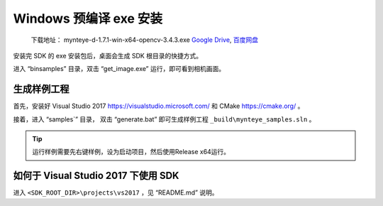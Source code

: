 .. role:: raw-latex(raw)
   :format: latex
..

.. _install_exe_win:

Windows 预编译 exe 安装
=======================

   下载地址： mynteye-d-1.7.1-win-x64-opencv-3.4.3.exe `Google
   Drive <https://drive.google.com/open?id=1FQrRdpK51U43ihX5pVkMRUedtOOc0FNg>`__,
   `百度网盘 <https://pan.baidu.com/s/1GeeZ-4-DVyZJ2wUh0aknjQ>`__

安装完 SDK 的 exe 安装包后，桌面会生成 SDK 根目录的快捷方式。

进入 “\bin\samples” 目录，双击 “get_image.exe”
运行，即可看到相机画面。

生成样例工程
------------

首先，安装好 Visual Studio 2017 https://visualstudio.microsoft.com/ 和
CMake https://cmake.org/ 。

接着，进入 “\samples`” 目录， 双击 “generate.bat”
即可生成样例工程 ``_build\mynteye_samples.sln`` 。

.. tip::

  运行样例需要先右键样例，设为启动项目，然后使用Release x64运行。

如何于 Visual Studio 2017 下使用 SDK
------------------------------------

进入 ``<SDK_ROOT_DIR>\projects\vs2017`` ，见 “README.md”
说明。

